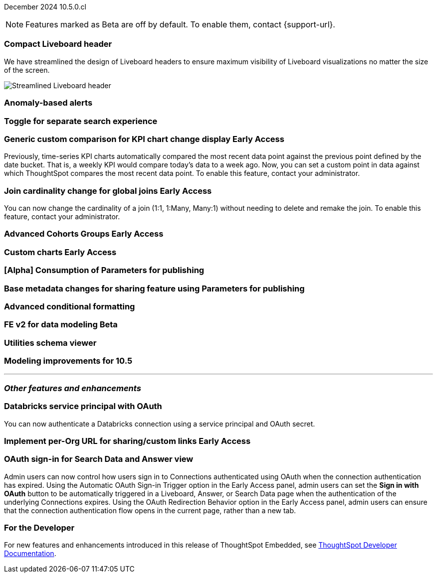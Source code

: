 ifndef::pendo-links[]
December 2024 [label label-dep]#10.5.0.cl#
endif::[]
ifdef::pendo-links[]
[month-year-whats-new]#December 2024#
[label label-dep-whats-new]#10.5.0.cl#
endif::[]

ifndef::free-trial-feature[]
NOTE: Features marked as [.badge.badge-update-note]#Beta# are off by default. To enable them, contact {support-url}.
endif::free-trial-feature[]

[#primary-10-5-0-cl]

// Business User





[#10-5-0-cl-header]
[discrete]
=== Compact Liveboard header

// Naomi – jira: SCAL-220304. docs jira: SCAL-?
// PM: Dilip. still marked Commit

We have streamlined the design of Liveboard headers to ensure maximum visibility of Liveboard visualizations no matter the size of the screen.
////
For more information, see
ifndef::pendo-links[]
xref:liveboard.adoc#compact-header[Liveboards].
endif::[]
ifdef::pendo-links[]
xref:liveboard.adoc#compact-header[Liveboards,window=_blank].
endif::[]
////

[.bordered]
image:compact-header.png[Streamlined Liveboard header]


////
ifndef::free-trial-feature[]
ifndef::pendo-links[]
[#10-5-0-cl-spotter-llm]
[discrete]
=== Gemini LLM integration with Spotter [.badge.badge-early-access]#Early Access#
endif::[]
ifdef::pendo-links[]
[#10-5-0-cl-spotter-llm]
[discrete]
=== Gemini LLM integration with Spotter [.badge.badge-early-access-whats-new]#Early Access#
endif::[]

// Naomi. jira: SCAL-225380. docs jira: SCAL-227908.
// PM: Akshay. Samuel Weick? already in 10.4

endif::free-trial-feature[]
////

[#10-5-0-cl-anomaly]
[discrete]
=== Anomaly-based alerts

// Mary. jira: SCAL-196253. docs jira: SCAL-?
// PM: Rahul PJP

[#10-5-0-cl-toggle]
[discrete]
=== Toggle for separate search experience
// Naomi. docs jira: SCAL-232986
// PM: Sam Weick


// Analyst

ifndef::free-trial-feature[]
ifndef::pendo-links[]
[#10-5-0-cl-comparison]
[discrete]
=== Generic custom comparison for KPI chart change display [.badge.badge-early-access]#Early Access#
endif::[]
ifdef::pendo-links[]
[#10-5-0-cl-comparison]
[discrete]
=== Generic custom comparison for KPI chart change display [.badge.badge-early-access-whats-new]#Early Access#
endif::[]

// Naomi. jira: SCAL-224933. docs jira: SCAL-228737
// PM: Rahul PJP

Previously, time-series KPI charts automatically compared the most recent data point against the previous point defined by the date bucket. That is, a weekly KPI would compare today's data to a week ago. Now, you can set a custom point in data against which ThoughtSpot compares the most recent data point. To enable this feature, contact your administrator.

endif::free-trial-feature[]

ifndef::free-trial-feature[]
ifndef::pendo-links[]
[#10-5-0-cl-join]
[discrete]
=== Join cardinality change for global joins [.badge.badge-early-access]#Early Access#
endif::[]
ifdef::pendo-links[]
[#10-5-0-cl-join]
[discrete]
=== Join cardinality change for global joins [.badge.badge-early-access-whats-new]#Early Access#
endif::[]

// Naomi. jira: SCAL-224193. docs jira: SCAL-224199
// PM: Samridh

You can now change the cardinality of a join (1:1, 1:Many, Many:1) without needing to delete and remake the join. To enable this feature, contact your administrator.

endif::free-trial-feature[]

ifndef::free-trial-feature[]
ifndef::pendo-links[]
[#10-5-0-cl-cohorts]
[discrete]
=== Advanced Cohorts Groups [.badge.badge-early-access]#Early Access#
endif::[]
ifdef::pendo-links[]
[#10-5-0-cl-cohorts]
[discrete]
=== Advanced Cohorts Groups [.badge.badge-early-access-whats-new]#Early Access#
endif::[]

// Mary. jira: SCAL-194093. docs jira: SCAL-?
// PM: Damian

endif::free-trial-feature[]

ifndef::free-trial-feature[]
ifndef::pendo-links[]
[#10-5-0-cl-byoc]
[discrete]
=== Custom charts [.badge.badge-early-access]#Early Access#
endif::[]
ifdef::pendo-links[]
[#10-5-0-cl-byoc]
[discrete]
=== Custom charts [.badge.badge-early-access-whats-new]#Early Access#
endif::[]

// Mark. jira: SCAL-171985. docs jira: SCAL-?
// PM: Arpit

endif::free-trial-feature[]

[#10-5-0-cl-parameters]
[discrete]
=== [Alpha] Consumption of Parameters for publishing

// Mary. jira: SCAL-212237. docs jira: SCAL-?
// PM: Aashica. marked none needed.

[#10-5-0-cl-base]
[discrete]
=== Base metadata changes for sharing feature using Parameters for publishing

// Mary. jira: SCAL-218138. docs jira: SCAL-?
// PM: Vijay?

[#10-5-0-cl-formatting]
[discrete]
=== Advanced conditional formatting

// Mary. jira: SCAL-194972. docs jira: SCAL-?
// PM: Manan

ifndef::free-trial-feature[]
ifndef::pendo-links[]
[#10-5-0-cl-modeling]
[discrete]
=== FE v2 for data modeling [.badge.badge-beta]#Beta#
endif::[]
ifdef::pendo-links[]
[#10-5-0-cl-modeling]
[discrete]
=== FE v2 for data modeling [.badge.badge-beta-whats-new]#Beta#
endif::[]

// Mark. jira: SCAL-141145. docs jira: SCAL-?
// PM: Anjali

endif::free-trial-feature[]

[#10-5-0-cl-utilities]
[discrete]
=== Utilities schema viewer

// Mary. jira: SCAL-224758. docs jira: SCAL-?
// PM: Samridh

[#10-5-0-cl-model]
[discrete]
=== Modeling improvements for 10.5

// Mark. jira: SCAL-222805. docs jira: SCAL-?
// PM: Samridh



'''
[#secondary-10-5-0-cl]
[discrete]
=== _Other features and enhancements_

// Data Engineer

[#10-5-0-cl-oauth]
[discrete]
=== Databricks service principal with OAuth

// Naomi. jira: SCAL-208829. docs jira: SCAL-?
// PM: Aaghran

You can now authenticate a Databricks connection using a service principal and OAuth secret.

// IT/ Ops Engineer

ifndef::free-trial-feature[]
ifndef::pendo-links[]
[#10-5-0-cl-orgs]
[discrete]
=== Implement per-Org URL for sharing/custom links [.badge.badge-early-access]#Early Access#
endif::[]
ifdef::pendo-links[]
[#10-5-0-cl-orgs]
[discrete]
=== Implement per-Org URL for sharing/custom links [.badge.badge-early-access-whats-new]#Early Access#
endif::[]

// Mary. jira: SCAL-192283. docs jira: SCAL-?
// PM: Himanshu

endif::free-trial-feature[]

[#10-5-0-cl-cta]
[discrete]
=== OAuth sign-in for Search Data and Answer view

// Naomi. jira: SCAL-227647, SCAL-227649. docs jira: SCAL-?
// PM: Aaghran

Admin users can now control how users sign in to Connections authenticated using OAuth when the connection authentication has expired. Using the Automatic OAuth Sign-in Trigger option in the Early Access panel, admin users can set the *Sign in with OAuth* button to be automatically triggered in a Liveboard, Answer, or Search Data page when the authentication of the underlying Connections expires. Using the OAuth Redirection Behavior option in the Early Access panel, admin users can ensure that the connection authentication flow opens in the current page, rather than a new tab.



ifndef::free-trial-feature[]
[discrete]
=== For the Developer

For new features and enhancements introduced in this release of ThoughtSpot Embedded, see https://developers.thoughtspot.com/docs/?pageid=whats-new[ThoughtSpot Developer Documentation^].
endif::free-trial-feature[]
